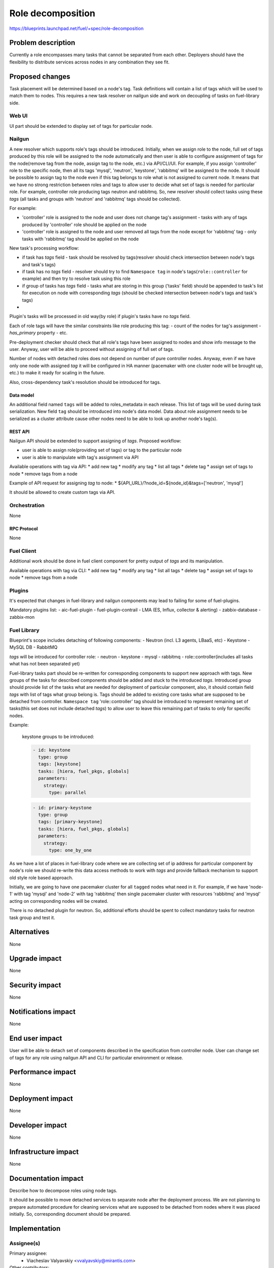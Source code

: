 ..
 This work is licensed under a Creative Commons Attribution 3.0 Unported
 License.

 http://creativecommons.org/licenses/by/3.0/legalcode

==========================================
Role decomposition
==========================================

https://blueprints.launchpad.net/fuel/+spec/role-decomposition


--------------------
Problem description
--------------------

Currently a role encompasses many tasks that cannot be separated from each
other. Deployers should have the flexibility to distribute services across
nodes in any combination they see fit.

----------------
Proposed changes
----------------

Task placement will be determined based on a node's tag. Task definitions
will contain a list of tags which will be used to match them to nodes.
This requires a new task resolver on nailgun side and work on decoupling of
tasks on fuel-library side.

Web UI
======

UI part should be extended to display set of tags for particular node.

Nailgun
=======

A new resolver which supports role's tags should be introduced.
Initially, when we assign role to the node, full set of tags produced by this
role will be assigned to the node automatically and then user is able to
configure assignment of tags for the node(remove tag from the node,
assign tag to the node, etc.) via API/CLI/UI. For example, if you assign
'controller' role to the specific node, then all its tags 'mysql', 'neutron',
'keystone', 'rabbitmq' will be assigned to the node.
It should be possible to assign tag to the node even if this tag belongs
to role what is not assigned to current node. It means that we have no
strong restriction between roles and tags to allow user to decide what
set of tags is needed for particular role.
For example, controller role producing tags neutron and rabbitmq. So, new
resolver should collect tasks using these `tags` (all tasks and groups with
'neutron' and 'rabbitmq' tags should be collected).

For example:

- 'controller' role is assigned to the node and user does not change tag's
  assignment - tasks with any of tags produced by 'controller' role should
  be applied on the node
- 'controller' role is assigned to the node and user removed all tags from the
  node except for 'rabbitmq' tag - only tasks with 'rabbitmq' tag should be
  applied on the node

New task's processing workflow:

- if task has `tags` field - task should be resolved by tags(resolver should
  check intersection between node's tags and task's tags)
- if task has no `tags` field - resolver should try to find ``Namespace tag``
  in node's tags(``role::controller`` for example) and then try to resolve
  task using this role 
- if group of tasks has `tags` field - tasks what are storing in this group
  ('tasks' field) should be appended to task's list for execution on node with
  corresponding `tags` (should be checked intersection between node's tags and
  task's tags)
-  

Plugin's tasks will be processed in old way(by role) if plugin's tasks have no
`tags` field.

Each of role tags will have the similar constraints like role producing this
tag:
- count of the nodes for tag's assignment
- `has_primary` property
- etc.

Pre-deployment checker should check that all role's tags have been assigned
to nodes and show info message to the user. Anyway, user will be able to
proceed without assigning of full set of tags.

Number of nodes with detached roles does not depend on number of pure
controller nodes. Anyway, even if we have only one node with assigned `tag`
it will be configured in HA manner (pacemaker with one cluster node will be
brought up, etc.) to make it ready for scaling in the future.

Also, cross-dependency task's resolution should be introduced for tags.

Data model
----------

An additional field named ``tags`` will be added to roles_metadata in each
release. This list of tags will be used during task serialization.
New field ``tag`` should be introduced into node's data model.
Data about role assignment needs to be serialized as a cluster attribute cause
other nodes need to be able to look up another node's tag(s).

REST API
--------

Nailgun API should be extended to support assigning of `tags`.
Proposed workflow:

* user is able to assign role(providing set of tags) or tag to the particular
  node
* user is able to manipulate with tag's assignment via API

Available operations with tag via API:
* add new tag
* modify any tag
* list all tags
* delete tag
* assign set of tags to node
* remove tags from a node

Example of API request for assigning `tag` to node:
*  ${API_URL}/?node_id=${node_id}&tags=['neutron', 'mysql']

It should be allowed to create custom tags via API.

Orchestration
=============

None

RPC Protocol
------------

None

Fuel Client
===========

Additional work should be done in fuel client component for pretty output of
`tags` and its manipulation.

Available operations with tag via CLI:
* add new tag
* modify any tag
* list all tags
* delete tag
* assign set of tags to node
* remove tags from a node

Plugins
=======

It's expected that changes in fuel-library and nailgun components
may lead to failing for some of fuel-plugins.

Mandatory plugins list:
- aic-fuel-plugin
- fuel-plugin-contrail
- LMA (ES, Influx, collector & alerting)
- zabbix-database
- zabbix-mon

Fuel Library
============

Blueprint's scope includes detaching of following components:
- Neutron (incl. L3 agents, LBaaS, etc)
- Keystone
- MySQL DB
- RabbitMQ

`tags` will be introduced for controller role:
- neutron
- keystone
- mysql
- rabbitmq
- role::controller(includes all tasks what has not been separated yet)

Fuel-library tasks part should be re-written for corresponding components to
support new approach with tags. New groups of the tasks for described
components should be added and stuck to the introduced `tags`.
Introduced group should provide list of the tasks what are needed for
deployment of particular component, also, it should contain field `tags` with
list of tags what group belong is.
Tags should be added to existing core tasks what are supposed to be detached
from controller. ``Namespace tag`` 'role::controller' tag should be introduced
to represent remaining set of tasks(this set does not include detached
`tags`) to allow user to leave this remaining part of tasks to only for
specific nodes.

Example:

  keystone groups to be introduced:

  .. code-block:: yaml

    - id: keystone
      type: group
      tags: [keystone]
      tasks: [hiera, fuel_pkgs, globals]
      parameters:
        strategy:
          type: parallel

  .. code-block:: yaml

    - id: primary-keystone
      type: group
      tags: [primary-keystone]
      tasks: [hiera, fuel_pkgs, globals]
      parameters:
        strategy:
          type: one_by_one

As we have a lot of places in fuel-library code where we are collecting
set of ip address for particular component by node's role we should
re-write this data access methods to work with `tags` and
provide fallback mechanism to support old style role based approach.

Initially, we are going to have one pacemaker cluster for all ``tagged``
nodes what need in it. For example, if we have 'node-1' with tag 'mysql' and
'node-2' with tag 'rabbitmq' then single pacemaker cluster with resources
'rabbitmq' and 'mysql' acting on corresponding nodes will be created.

There is no detached plugin for neutron. So, additional efforts should
be spent to collect mandatory tasks for neutron task group and test it.

------------
Alternatives
------------

None

--------------
Upgrade impact
--------------

None

---------------
Security impact
---------------

None

--------------------
Notifications impact
--------------------

None

---------------
End user impact
---------------

User will be able to detach set of components described in the specification
from controller node.
User can change set of tags for any role using nailgun API and CLI for particular
environment or release.

------------------
Performance impact
------------------

None

-----------------
Deployment impact
-----------------

None

----------------
Developer impact
----------------

None

---------------------
Infrastructure impact
---------------------

None

--------------------
Documentation impact
--------------------

Describe how to decompose roles using node tags.

It should be possible to move detached services to separate node after the
deployment process. We are not planning to prepare automated procedure for
cleaning services what are supposed to be detached from nodes where it was
placed initially. So, corresponding document should be prepared.

--------------
Implementation
--------------

Assignee(s)
===========

Primary assignee:
  * Viacheslav Valyavskiy <vvalyavskiy@mirantis.com>

Other contributors:
  * Ivan Ponomarev <iponomarev@mirantis.com>

Mandatory design review:
  * Vladimir Kuklin <vkuklin@mirantis.com>
  * Stanislaw Bogatkin <sbogatkin@mirantis.com>

Work Items
==========

 #. Introduce operations with tags via nailgun API
 #. New tags based resolver in nailgun
 #. Role/Tag decomposition in Fuel-library
 #. Update composition data access methods in fuel-library
 #. Decouple Neutron component
 #. Prepare documentation for cluster scaling
 #. Update mandatory fuel plugins

Dependencies
============

None

------------
Testing, QA
------------

* Create new test cases for the new operations with tags
* Lead manual CLI testing for the new operations
* Extend fuel-qa test suite with new API tests for the operations with tags

Acceptance criteria
===================

User is able to deploy services currently tied to the controller (e.g. Keystone,
Neutron, MySQL) on separate nodes via API(Web UI and CLI have a nice to have
priority).

----------
References
----------

None
